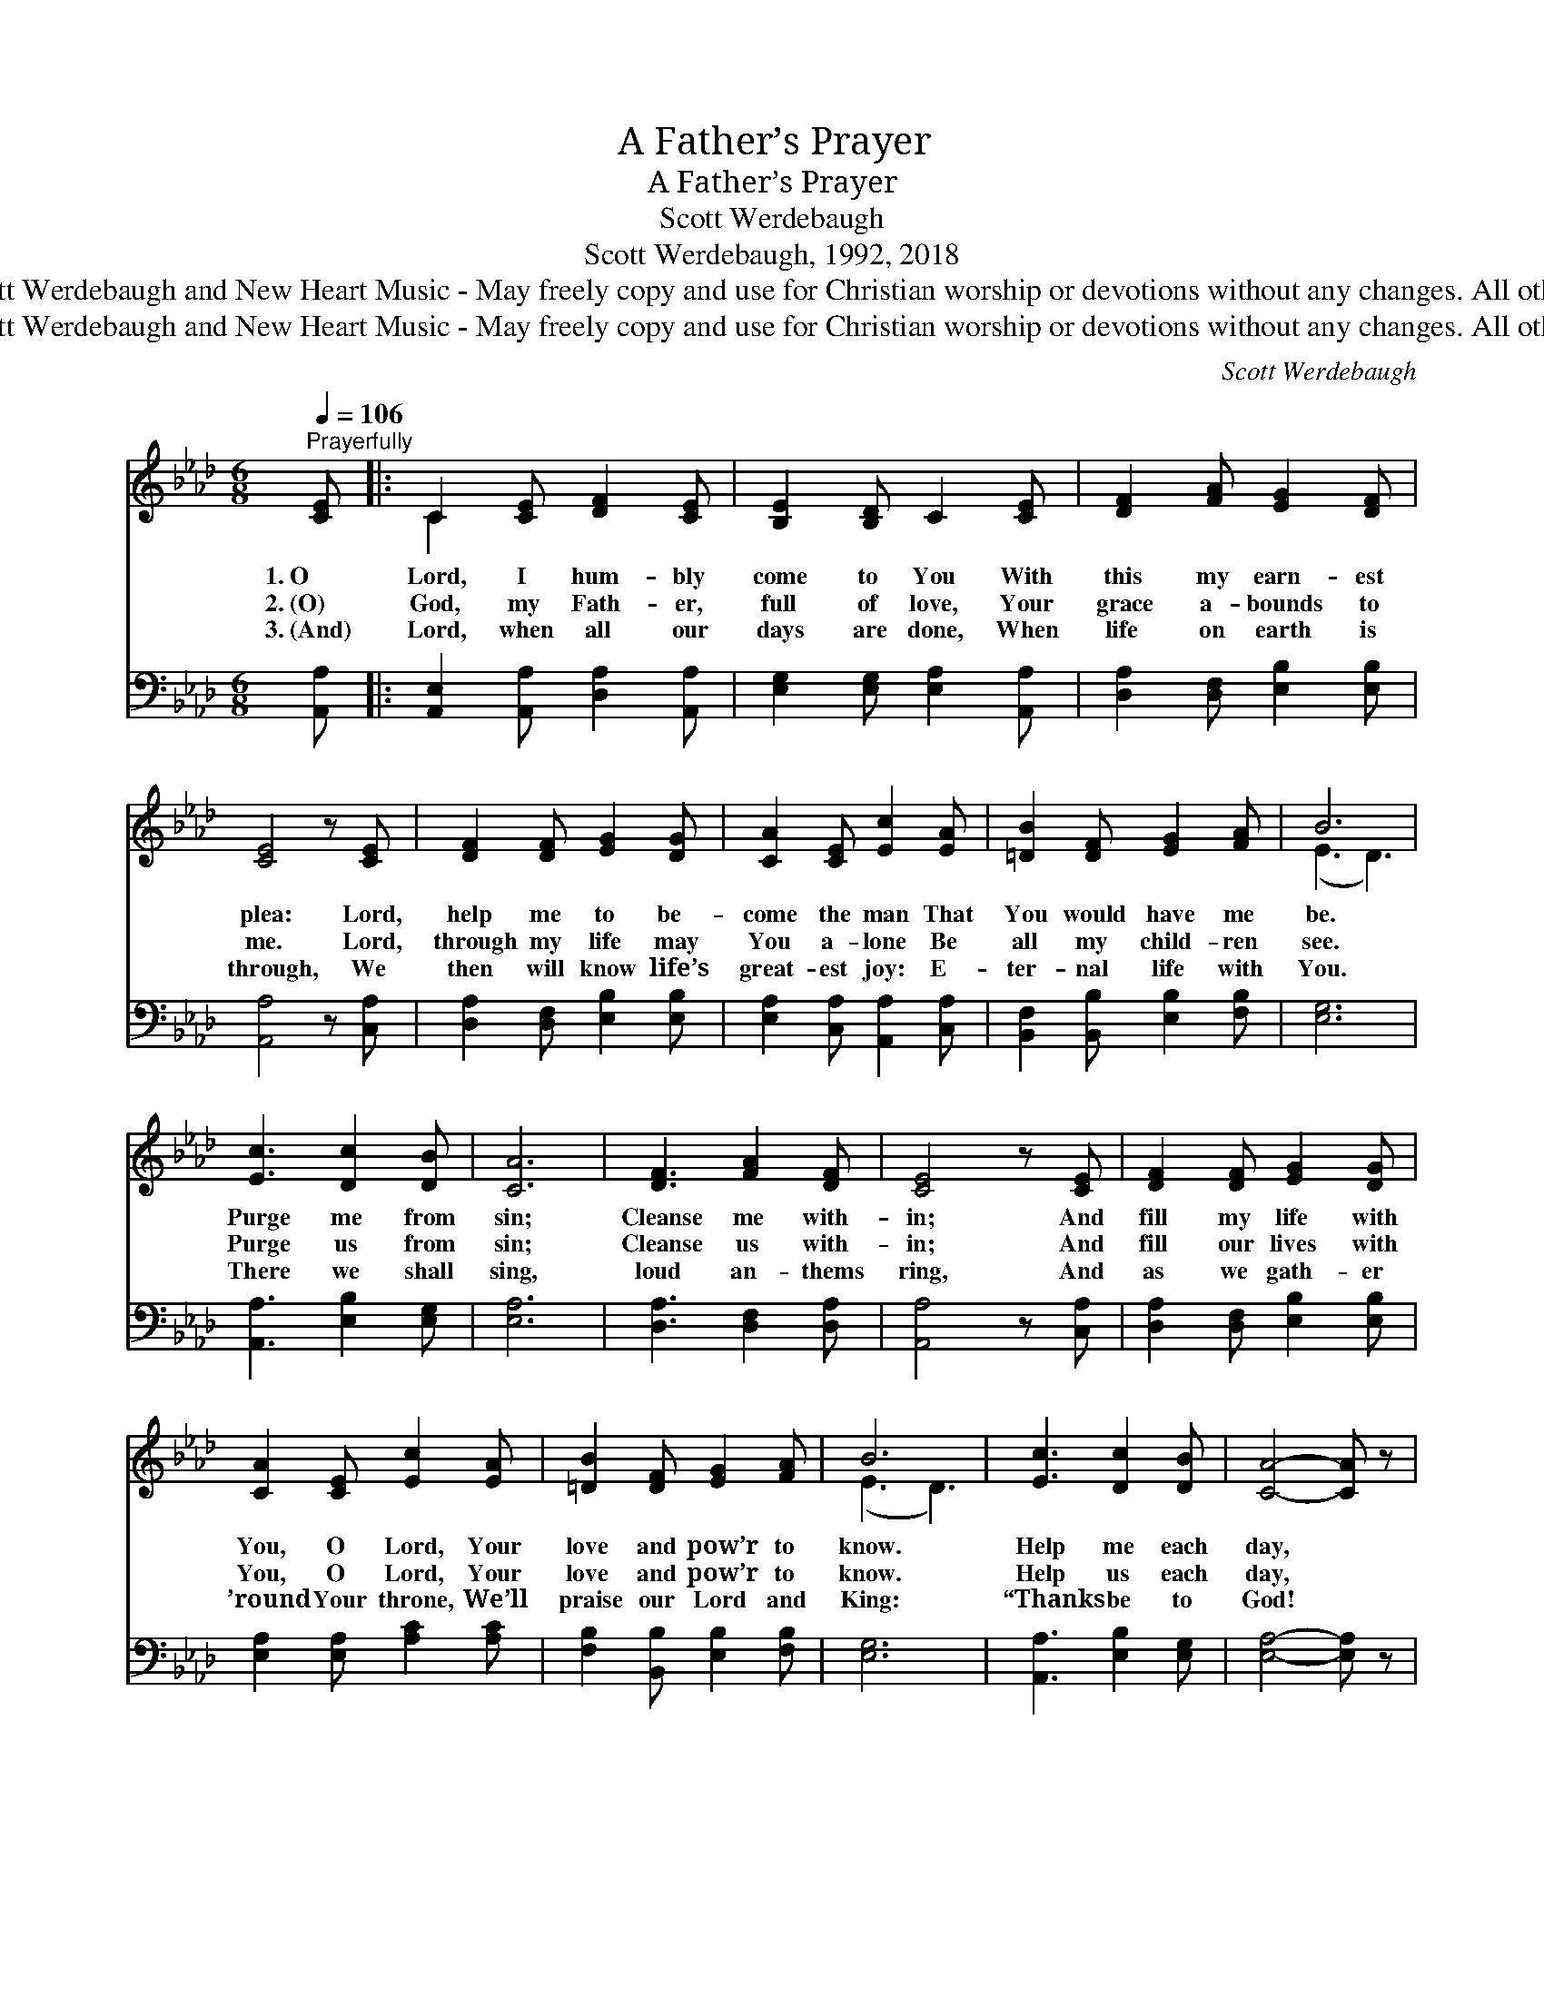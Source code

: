 X:1
T:A Father’s Prayer
T:A Father’s Prayer
T:Scott Werdebaugh
T:Scott Werdebaugh, 1992, 2018
T:© 1992, 2018  Scott Werdebaugh and New Heart Music - May freely copy and use for Christian worship or devotions without any changes. All other rights reserved.
T:© 1992, 2018  Scott Werdebaugh and New Heart Music - May freely copy and use for Christian worship or devotions without any changes. All other rights reserved.
C:Scott Werdebaugh
Z:© 1992, 2018  Scott Werdebaugh and New Heart Music - May freely copy and use for
Z:Christian worship or devotions without any changes. All other rights reserved.
%%score ( 1 2 ) 3
L:1/8
Q:1/4=106
M:6/8
K:Ab
V:1 treble 
V:2 treble 
V:3 bass 
V:1
"^Prayerfully" [CE] |: C2 [CE] [DF]2 [CE] | [B,E]2 [B,D] C2 [CE] | [DF]2 [FA] [EG]2 [DF] | %4
w: 1.~O|Lord, I hum- bly|come to You With|this my earn- est|
w: 2.~(O)|God, my Fath- er,|full of love, Your|grace a- bounds to|
w: 3.~(And)|Lord, when all our|days are done, When|life on earth is|
 [CE]4 z [CE] | [DF]2 [DF] [EG]2 [DG] | [CA]2 [CE] [Ec]2 [EA] | [=DB]2 [DF] [EG]2 [FA] | B6 | %9
w: plea: Lord,|help me to be-|come the man That|You would have me|be.|
w: me. Lord,|through my life may|You a- lone Be|all my child- ren|see.|
w: through, We|then will know life’s|great- est joy: E-|ter- nal life with|You.|
 [Ec]3 [Dc]2 [DB] | [CA]6 | [DF]3 [FA]2 [DF] | [CE]4 z [CE] | [DF]2 [DF] [EG]2 [DG] | %14
w: Purge me from|sin;|Cleanse me with-|in; And|fill my life with|
w: Purge us from|sin;|Cleanse us with-|in; And|fill our lives with|
w: There we shall|sing,|loud an- thems|ring, And|as we gath- er|
 [CA]2 [CE] [Ec]2 [EA] | [=DB]2 [DF] [EG]2 [FA] | B6 | [Ec]3 [Dc]2 [DB] | [CA]4- [CA] z | %19
w: You, O Lord, Your|love and pow’r to|know.|Help me each|day, *|
w: You, O Lord, Your|love and pow’r to|know.|Help us each|day, *|
w: ’round Your throne, We’ll|praise our Lord and|King:|“Thanks be to|God! *|
 [DF]3 [FA]2 [DF] | [CE]4 z [CE] | [DF]2 [DF] [EG]2 [DG] | [CA]2 [CE] [Ec]2 [EA] | %23
w: a- long life’s|way, To|keep You first in|all I do, And|
w: a- long life’s|way, To|keep You first in|all we do, And|
w: Praise Him a-|lone!” But|un- til then, O|Lord, we pray, To|
 [DB]2 [DB] [EA]2 [DG] |1,2 [CA]4 z [CE] :|3 [CA]4- [CA] |] x6 | %27
w: by Your grace, to|grow. O|||
w: by Your grace, to|grow. And|||
w: You the lost we’ll|~~ ~~|bring. *||
V:2
 x |: C2 x4 | x6 | x6 | x6 | x6 | x6 | x6 | (E3 D3) | x6 | x6 | x6 | x6 | x6 | x6 | x6 | (E3 D3) | %17
 x6 | x6 | x6 | x6 | x6 | x6 | x6 |1,2 x6 :|3 x5 |] x6 | %27
V:3
 [A,,A,] |: [A,,E,]2 [A,,A,] [D,A,]2 [A,,A,] | [E,G,]2 [E,G,] [E,A,]2 [A,,A,] | %3
 [D,A,]2 [D,F,] [E,B,]2 [E,B,] | [A,,A,]4 z [C,A,] | [D,A,]2 [D,F,] [E,B,]2 [E,B,] | %6
 [E,A,]2 [C,A,] [A,,A,]2 [C,A,] | [B,,F,]2 [B,,B,] [E,B,]2 [F,B,] | [E,G,]6 | %9
 [A,,A,]3 [E,B,]2 [E,G,] | [E,A,]6 | [D,A,]3 [D,F,]2 [D,A,] | [A,,A,]4 z [C,A,] | %13
 [D,A,]2 [D,F,] [E,B,]2 [E,B,] | [E,A,]2 [E,A,] [A,C]2 [A,C] | [F,B,]2 [B,,B,] [E,B,]2 [F,B,] | %16
 [E,G,]6 | [A,,A,]3 [E,B,]2 [E,G,] | [E,A,]4- [E,A,] z | [D,A,]3 [D,F,]2 [D,A,] | %20
 [A,,A,]4 z [C,A,] | [D,A,]2 [D,F,] [E,B,]2 [E,B,] | [E,A,]2 [E,A,] [A,C]2 [A,C] | %23
 [F,B,]2 [B,,F,] [C,A,]2 [E,B,] |1,2 [A,,E,]4 z [A,,A,] :|3 [A,,E,]4- [A,,E,] |] x6 | %27

